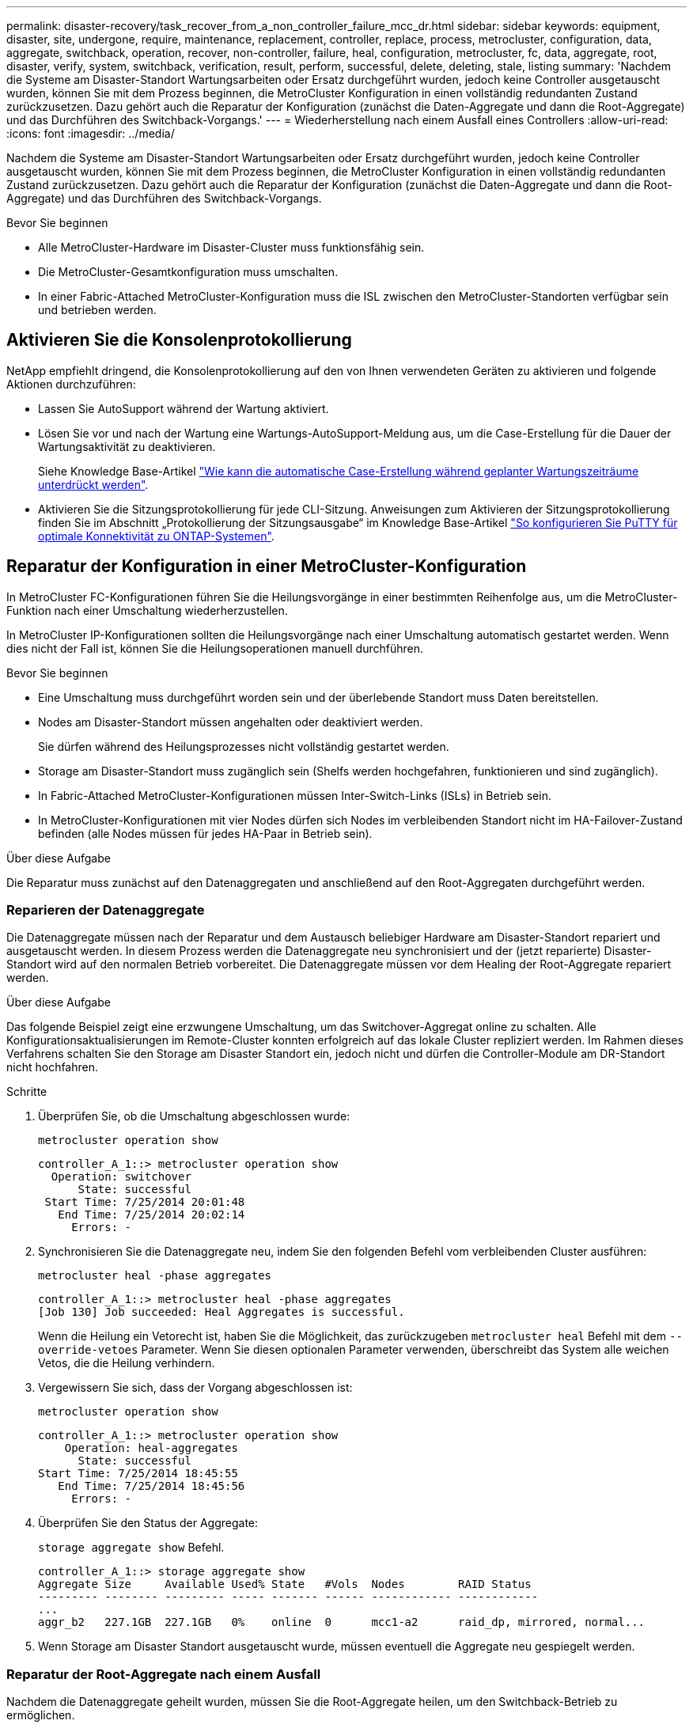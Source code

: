 ---
permalink: disaster-recovery/task_recover_from_a_non_controller_failure_mcc_dr.html 
sidebar: sidebar 
keywords: equipment, disaster, site, undergone, require, maintenance, replacement, controller, replace, process, metrocluster, configuration, data, aggregate, switchback, operation, recover, non-controller, failure, heal, configuration, metrocluster, fc, data, aggregate, root, disaster, verify, system, switchback, verification, result, perform, successful, delete, deleting, stale, listing 
summary: 'Nachdem die Systeme am Disaster-Standort Wartungsarbeiten oder Ersatz durchgeführt wurden, jedoch keine Controller ausgetauscht wurden, können Sie mit dem Prozess beginnen, die MetroCluster Konfiguration in einen vollständig redundanten Zustand zurückzusetzen. Dazu gehört auch die Reparatur der Konfiguration (zunächst die Daten-Aggregate und dann die Root-Aggregate) und das Durchführen des Switchback-Vorgangs.' 
---
= Wiederherstellung nach einem Ausfall eines Controllers
:allow-uri-read: 
:icons: font
:imagesdir: ../media/


[role="lead"]
Nachdem die Systeme am Disaster-Standort Wartungsarbeiten oder Ersatz durchgeführt wurden, jedoch keine Controller ausgetauscht wurden, können Sie mit dem Prozess beginnen, die MetroCluster Konfiguration in einen vollständig redundanten Zustand zurückzusetzen. Dazu gehört auch die Reparatur der Konfiguration (zunächst die Daten-Aggregate und dann die Root-Aggregate) und das Durchführen des Switchback-Vorgangs.

.Bevor Sie beginnen
* Alle MetroCluster-Hardware im Disaster-Cluster muss funktionsfähig sein.
* Die MetroCluster-Gesamtkonfiguration muss umschalten.
* In einer Fabric-Attached MetroCluster-Konfiguration muss die ISL zwischen den MetroCluster-Standorten verfügbar sein und betrieben werden.




== Aktivieren Sie die Konsolenprotokollierung

NetApp empfiehlt dringend, die Konsolenprotokollierung auf den von Ihnen verwendeten Geräten zu aktivieren und folgende Aktionen durchzuführen:

* Lassen Sie AutoSupport während der Wartung aktiviert.
* Lösen Sie vor und nach der Wartung eine Wartungs-AutoSupport-Meldung aus, um die Case-Erstellung für die Dauer der Wartungsaktivität zu deaktivieren.
+
Siehe Knowledge Base-Artikel link:https://kb.netapp.com/Support_Bulletins/Customer_Bulletins/SU92["Wie kann die automatische Case-Erstellung während geplanter Wartungszeiträume unterdrückt werden"^].

* Aktivieren Sie die Sitzungsprotokollierung für jede CLI-Sitzung. Anweisungen zum Aktivieren der Sitzungsprotokollierung finden Sie im Abschnitt „Protokollierung der Sitzungsausgabe“ im Knowledge Base-Artikel link:https://kb.netapp.com/on-prem/ontap/Ontap_OS/OS-KBs/How_to_configure_PuTTY_for_optimal_connectivity_to_ONTAP_systems["So konfigurieren Sie PuTTY für optimale Konnektivität zu ONTAP-Systemen"^].




== Reparatur der Konfiguration in einer MetroCluster-Konfiguration

In MetroCluster FC-Konfigurationen führen Sie die Heilungsvorgänge in einer bestimmten Reihenfolge aus, um die MetroCluster-Funktion nach einer Umschaltung wiederherzustellen.

In MetroCluster IP-Konfigurationen sollten die Heilungsvorgänge nach einer Umschaltung automatisch gestartet werden. Wenn dies nicht der Fall ist, können Sie die Heilungsoperationen manuell durchführen.

.Bevor Sie beginnen
* Eine Umschaltung muss durchgeführt worden sein und der überlebende Standort muss Daten bereitstellen.
* Nodes am Disaster-Standort müssen angehalten oder deaktiviert werden.
+
Sie dürfen während des Heilungsprozesses nicht vollständig gestartet werden.

* Storage am Disaster-Standort muss zugänglich sein (Shelfs werden hochgefahren, funktionieren und sind zugänglich).
* In Fabric-Attached MetroCluster-Konfigurationen müssen Inter-Switch-Links (ISLs) in Betrieb sein.
* In MetroCluster-Konfigurationen mit vier Nodes dürfen sich Nodes im verbleibenden Standort nicht im HA-Failover-Zustand befinden (alle Nodes müssen für jedes HA-Paar in Betrieb sein).


.Über diese Aufgabe
Die Reparatur muss zunächst auf den Datenaggregaten und anschließend auf den Root-Aggregaten durchgeführt werden.



=== Reparieren der Datenaggregate

Die Datenaggregate müssen nach der Reparatur und dem Austausch beliebiger Hardware am Disaster-Standort repariert und ausgetauscht werden. In diesem Prozess werden die Datenaggregate neu synchronisiert und der (jetzt reparierte) Disaster-Standort wird auf den normalen Betrieb vorbereitet. Die Datenaggregate müssen vor dem Healing der Root-Aggregate repariert werden.

.Über diese Aufgabe
Das folgende Beispiel zeigt eine erzwungene Umschaltung, um das Switchover-Aggregat online zu schalten. Alle Konfigurationsaktualisierungen im Remote-Cluster konnten erfolgreich auf das lokale Cluster repliziert werden. Im Rahmen dieses Verfahrens schalten Sie den Storage am Disaster Standort ein, jedoch nicht und dürfen die Controller-Module am DR-Standort nicht hochfahren.

.Schritte
. Überprüfen Sie, ob die Umschaltung abgeschlossen wurde:
+
`metrocluster operation show`

+
[listing]
----
controller_A_1::> metrocluster operation show
  Operation: switchover
      State: successful
 Start Time: 7/25/2014 20:01:48
   End Time: 7/25/2014 20:02:14
     Errors: -
----
. Synchronisieren Sie die Datenaggregate neu, indem Sie den folgenden Befehl vom verbleibenden Cluster ausführen:
+
`metrocluster heal -phase aggregates`

+
[listing]
----
controller_A_1::> metrocluster heal -phase aggregates
[Job 130] Job succeeded: Heal Aggregates is successful.
----
+
Wenn die Heilung ein Vetorecht ist, haben Sie die Möglichkeit, das zurückzugeben `metrocluster heal` Befehl mit dem `--override-vetoes` Parameter. Wenn Sie diesen optionalen Parameter verwenden, überschreibt das System alle weichen Vetos, die die Heilung verhindern.

. Vergewissern Sie sich, dass der Vorgang abgeschlossen ist:
+
`metrocluster operation show`

+
[listing]
----
controller_A_1::> metrocluster operation show
    Operation: heal-aggregates
      State: successful
Start Time: 7/25/2014 18:45:55
   End Time: 7/25/2014 18:45:56
     Errors: -
----
. Überprüfen Sie den Status der Aggregate:
+
`storage aggregate show` Befehl.

+
[listing]
----
controller_A_1::> storage aggregate show
Aggregate Size     Available Used% State   #Vols  Nodes        RAID Status
--------- -------- --------- ----- ------- ------ ------------ ------------
...
aggr_b2   227.1GB  227.1GB   0%    online  0      mcc1-a2      raid_dp, mirrored, normal...
----
. Wenn Storage am Disaster Standort ausgetauscht wurde, müssen eventuell die Aggregate neu gespiegelt werden.




=== Reparatur der Root-Aggregate nach einem Ausfall

Nachdem die Datenaggregate geheilt wurden, müssen Sie die Root-Aggregate heilen, um den Switchback-Betrieb zu ermöglichen.

.Bevor Sie beginnen
Die Datenaggregationsphase des MetroCluster-Heilungsprozesses muss erfolgreich abgeschlossen sein.

.Schritte
. Wechseln Sie die gespiegelten Aggregate zurück:
+
`metrocluster heal -phase root-aggregates`

+
[listing]
----
mcc1A::> metrocluster heal -phase root-aggregates
[Job 137] Job succeeded: Heal Root Aggregates is successful
----
+
Wenn die Heilung ein Vetorecht ist, haben Sie die Möglichkeit, das zurückzugeben `metrocluster heal` Befehl mit dem `--override-vetoes` Parameter. Wenn Sie diesen optionalen Parameter verwenden, überschreibt das System alle weichen Vetos, die die Heilung verhindern.

. Stellen Sie sicher, dass der Heal-Vorgang abgeschlossen ist, indem Sie den folgenden Befehl auf dem Ziel-Cluster ausführen:
+
`metrocluster operation show`

+
[listing]
----

mcc1A::> metrocluster operation show
  Operation: heal-root-aggregates
      State: successful
 Start Time: 7/29/2014 20:54:41
   End Time: 7/29/2014 20:54:42
     Errors: -
----




== Überprüfen, ob das System für einen Wechsel bereit ist

Wenn sich Ihr System bereits im Umschaltzustand befindet, können Sie das verwenden `-simulate` Option, um eine Vorschau der Ergebnisse eines zurückkehrenden Vorgangs anzuzeigen.

.Schritte
. Schalten Sie jedes Controller-Modul am Disaster-Standort ein.
+
[role="tabbed-block"]
====
.Wenn die Nodes ausgeschaltet sind:
--
Schalten Sie die Nodes ein.

--
.Wenn die Eingabeaufforderung des LOADERS für DIE Nodes angezeigt wird:
--
Führen Sie den Befehl aus: `boot_ontap`

--
====
. Überprüfen Sie nach dem Booten des Node, ob die Root-Aggregate gespiegelt sind.
+
[role="tabbed-block"]
====
.Wenn ein Plex fehlschlägt:
--
.. Zerstöre den ausgefallenen Plex:
+
`storage aggregate plex delete -aggregate <aggregate_name> -plex <plex_name>`

.. Stellen Sie die Spiegelbeziehung wieder her, indem Sie den Spiegel neu erstellen:
+
`storage aggregate mirror -aggregate <aggregate-name>`



--
.Wenn ein Plex offline ist:
--
Online der Plex:

`storage aggregate plex online -aggregate <aggregate_name> -plex <plex_name>`

--
.Wenn beide Plexus vorhanden sind:
--
Die Neusynchronisierung wird automatisch gestartet.

--
====
. Simulieren Sie den Switchback-Betrieb:
+
.. Ändern Sie von der Eingabeaufforderung eines verbleibenden Node auf die erweiterte Berechtigungsebene:
+
`set -privilege advanced`

+
Sie müssen mit reagieren `y` Wenn Sie dazu aufgefordert werden, den erweiterten Modus fortzusetzen und die Eingabeaufforderung für den erweiterten Modus (*) anzuzeigen.

.. Führen Sie den Umschalttavorgang mit dem aus `-simulate` Parameter:
+
`metrocluster switchback -simulate`

.. Zurück zur Administratorberechtigungsebene:
+
`set -privilege admin`



. Überprüfen Sie die zurückgegebene Ausgabe.
+
Die Ausgabe zeigt an, ob der Switchback-Betrieb zu Fehlern führen würde.





=== Beispiel für Überprüfungsergebnisse

Das folgende Beispiel zeigt die erfolgreiche Überprüfung eines Switchback-Vorgangs:

[listing]
----
cluster4::*> metrocluster switchback -simulate
  (metrocluster switchback)
[Job 130] Setting up the nodes and cluster components for the switchback operation...DBG:backup_api.c:327:backup_nso_sb_vetocheck : MetroCluster Switch Back
[Job 130] Job succeeded: Switchback simulation is successful.

cluster4::*> metrocluster op show
  (metrocluster operation show)
  Operation: switchback-simulate
      State: successful
 Start Time: 5/15/2014 16:14:34
   End Time: 5/15/2014 16:15:04
     Errors: -

cluster4::*> job show -name Me*
                            Owning
Job ID Name                 Vserver    Node           State
------ -------------------- ---------- -------------- ----------
130    MetroCluster Switchback
                            cluster4
                                       cluster4-01
                                                      Success
       Description: MetroCluster Switchback Job - Simulation
----


== Zurückwechseln

Nachdem Sie die MetroCluster-Konfiguration repariert haben, können Sie den MetroCluster-Switchback-Vorgang ausführen. Der MetroCluster Switchback-Vorgang gibt die Konfiguration wieder in den normalen Betriebsstatus zurück, wobei die Virtual Machines (SVMs) am Disaster-Standort aktiv sind und die Daten aus den lokalen Festplattenpools bereitstellen.

.Bevor Sie beginnen
* Der Disaster Cluster muss erfolgreich auf den verbleibenden Cluster umgeschaltet sein.
* Mit den Daten und den Root-Aggregaten muss eine Reparatur durchgeführt worden sein.
* Die verbleibenden Cluster-Nodes dürfen sich nicht im HA-Failover-Status befinden (alle Nodes müssen für jedes HA-Paar in Betrieb sein).
* Die Controller-Module des Disaster-Site-Standorts müssen vollständig gebootet werden und nicht im HA-Übernahmemodus.
* Das Root-Aggregat muss gespiegelt werden.
* Die Inter-Switch Links (ISLs) müssen online sein.
* Alle erforderlichen Lizenzen müssen auf dem System installiert sein.


.Schritte
. Vergewissern Sie sich, dass sich alle Nodes im Status aktiviert befinden:
+
`metrocluster node show`

+
Im folgenden Beispiel werden die Nodes angezeigt, die sich im Status „aktiviert“ befinden:

+
[listing]
----
cluster_B::>  metrocluster node show

DR                        Configuration  DR
Group Cluster Node        State          Mirroring Mode
----- ------- ----------- -------------- --------- --------------------
1     cluster_A
              node_A_1    configured     enabled   heal roots completed
              node_A_2    configured     enabled   heal roots completed
      cluster_B
              node_B_1    configured     enabled   waiting for switchback recovery
              node_B_2    configured     enabled   waiting for switchback recovery
4 entries were displayed.
----
. Bestätigen Sie, dass die Neusynchronisierung auf allen SVMs abgeschlossen ist:
+
`metrocluster vserver show`

. Überprüfen Sie, ob alle automatischen LIF-Migrationen, die durch die heilenden Vorgänge durchgeführt werden, erfolgreich abgeschlossen sind:
+
`metrocluster check lif show`

. Führen Sie den Wechsel zurück durch, indem Sie den folgenden Befehl von einem beliebigen Node im verbleibenden Cluster aus ausführen.
+
`metrocluster switchback`

. Überprüfen Sie den Fortschritt des Umschalttaschens:
+
`metrocluster show`

+
Der Umkehrvorgang läuft noch, wenn die Ausgabe „Warten auf Umkehren“ anzeigt:

+
[listing]
----
cluster_B::> metrocluster show
Cluster                   Entry Name          State
------------------------- ------------------- -----------
 Local: cluster_B         Configuration state configured
                          Mode                switchover
                          AUSO Failure Domain -
Remote: cluster_A         Configuration state configured
                          Mode                waiting-for-switchback
                          AUSO Failure Domain -
----
+
Der Umschalttavorgang ist abgeschlossen, wenn der Ausgang „Normal“ anzeigt:

+
[listing]
----
cluster_B::> metrocluster show
Cluster                   Entry Name          State
------------------------- ------------------- -----------
 Local: cluster_B         Configuration state configured
                          Mode                normal
                          AUSO Failure Domain -
Remote: cluster_A         Configuration state configured
                          Mode                normal
                          AUSO Failure Domain -
----
+
Wenn ein Wechsel zurückgreift und lange dauert, können Sie den Status von Basisplänen prüfen, indem Sie den folgenden Befehl auf der erweiterten Berechtigungsebene verwenden.

+
`metrocluster config-replication resync-status show`

. Wiederherstellung beliebiger SnapMirror oder SnapVault Konfigurationen
+
In ONTAP 8.3 müssen Sie nach dem Wechsel zum MetroCluster eine verlorene SnapMirror Konfiguration manuell wiederherstellen. In ONTAP 9.0 und höher wird die Beziehung automatisch wiederhergestellt.





== Überprüfen eines erfolgreichen Umschalttasches

Nach dem Wechsel zurück möchten Sie sicherstellen, dass alle Aggregate und Storage Virtual Machines (SVMs) zurück und wieder online geschaltet werden.

.Schritte
. Vergewissern Sie sich, dass die Switched-Data-Aggregate zurückgeschaltet sind:
+
`storage aggregate show`

+
Im folgenden Beispiel ist aggr_b2 an Knoten B2 zurückgeschaltet:

+
[listing]
----
node_B_1::> storage aggregate show
Aggregate     Size Available Used% State   #Vols  Nodes            RAID Status
--------- -------- --------- ----- ------- ------ ---------------- ------------
...
aggr_b2    227.1GB   227.1GB    0% online       0 node_B_2   raid_dp,
                                                                   mirrored,
                                                                   normal

node_A_1::> aggr show
Aggregate     Size Available Used% State   #Vols  Nodes            RAID Status
--------- -------- --------- ----- ------- ------ ---------------- ------------
...
aggr_b2          -         -     - unknown      - node_A_1
----
+
Wenn am Katastrophenstandort nicht gespiegelte Aggregate enthalten sind und die nicht gespiegelten Aggregate nicht mehr vorhanden sind, wird das Aggregat möglicherweise einen „unbekannten“ Zustand in der Ausgabe des angezeigt `storage aggregate show` Befehl. Wenden Sie sich an den technischen Support, um veraltete Einträge für nicht gespiegelte Aggregate zu entfernen und den Knowledge Base-Artikel zu verweisen link:https://kb.netapp.com/Advice_and_Troubleshooting/Data_Protection_and_Security/MetroCluster/How_to_remove_stale_unmirrored_aggregate_entries_in_a_MetroCluster_following_disaster_where_storage_was_lost["Wie entfernt man veraltete, nicht gespiegelte Aggregate Einträge in einer MetroCluster nach dem Zwischenfall, bei dem Speicher verloren ging."^]

. Vergewissern Sie sich, dass alle SVMs mit synchronen Zielen im verbleibenden Cluster inaktiv sind (mit dem Betriebsstatus „`stopped`“):
+
`vserver show -subtype sync-destination`

+
[listing]
----
node_B_1::> vserver show -subtype sync-destination
                                 Admin    Operational  Root
Vserver       Type    Subtype    State    State        Volume    Aggregate
-----------   ------- ---------- -------- ----------   --------  ----------
...
cluster_A-vs1a-mc data sync-destination
                               running    stopped    vs1a_vol   aggr_b2

----
+
Für Sync-Ziel-Aggregate in der MetroCluster-Konfiguration wurde das Suffix „`-mc`“ automatisch an ihren Namen angehängt, um sie zu identifizieren.

. Überprüfen Sie, ob die SVMs im Disaster-Cluster mit synchronisierten Quellen betriebsbereit sind:
+
`vserver show -subtype sync-source`

+
[listing]
----
node_A_1::> vserver show -subtype sync-source
                                  Admin    Operational  Root
Vserver        Type    Subtype    State    State        Volume     Aggregate
-----------    ------- ---------- -------- ----------   --------   ----------
...
vs1a           data    sync-source
                                  running  running    vs1a_vol  aggr_b2

----
. Vergewissern Sie sich, dass die Switch-Back-Vorgänge erfolgreich waren:
+
`metrocluster operation show`



|===


| Wenn die Befehlsausgabe angezeigt wird... | Dann... 


 a| 
Dass der Betriebszustand zurückwechseln erfolgreich ist.
 a| 
Der Switch-Back-Vorgang ist abgeschlossen, und Sie können den Betrieb des Systems fortsetzen.



 a| 
Dass der zurückwechseln Betrieb oder `switchback-continuation-agent` Der Vorgang ist teilweise erfolgreich.
 a| 
Führen Sie den vorgeschlagenen Fix aus, der in der Ausgabe des angegeben ist `metrocluster operation show` Befehl.

|===
.Nachdem Sie fertig sind
Sie müssen die vorherigen Abschnitte wiederholen, um den Umschalter in die entgegengesetzte Richtung auszuführen. Wenn Site_A die Umschaltung von Site_B durchgeführt hat, muss Site_B die Umschaltung von Site_A durchführen



== Löschen von veralteten Aggregat-Auflistungen nach dem Wechsel zurück

Unter Umständen nach dem Wechsel zurück können Sie feststellen, dass _veraltete_ Aggregate vorhanden sind. Veraltete Aggregate sind Aggregate, die aus ONTAP entfernt wurden, deren Informationen jedoch auf der Festplatte gespeichert bleiben. Veraltete Aggregate werden mit dem angezeigt `nodeshell aggr status -r` Befehl, aber nicht mit dem `storage aggregate show` Befehl. Sie können diese Datensätze so löschen, dass sie nicht mehr angezeigt werden.

.Über diese Aufgabe
Veraltete Aggregate können auftreten, wenn Sie Aggregate verschoben haben, während die MetroCluster Konfiguration in der Umschaltung war. Beispiel:

. Standort A schaltet zu Standort B. um
. Sie löschen die Spiegelung für ein Aggregat und verschieben das Aggregat zur Lastverteilung von Node_B_1 auf Node_B_2.
. Sie führen Aggregatheilung aus.


Zu diesem Zeitpunkt erscheint ein veralteten Aggregat auf Node_B_1, obwohl das eigentliche Aggregat von diesem Node gelöscht wurde. Dieses Aggregat erscheint in der Ausgabe der `nodeshell aggr status -r` Befehl. Er wird nicht in der Ausgabe von angezeigt `storage aggregate show` Befehl.

. Vergleichen Sie die Ausgabe der folgenden Befehle:
+
`storage aggregate show`

+
`run local aggr status -r`

+
Veraltete Aggregate werden im angezeigt `run local aggr status -r` Ausgabe, aber nicht im `storage aggregate show` Ausgabe: Beispielsweise könnte das folgende Aggregat im angezeigt werden `run local aggr status -r` Ausgabe:

+
[listing]
----

Aggregate aggr05 (failed, raid_dp, partial) (block checksums)
Plex /aggr05/plex0 (offline, failed, inactive)
  RAID group /myaggr/plex0/rg0 (partial, block checksums)

 RAID Disk Device  HA  SHELF BAY CHAN Pool Type  RPM  Used (MB/blks)  Phys (MB/blks)
 --------- ------  ------------- ---- ---- ----  ----- --------------  --------------
 dparity   FAILED          N/A                        82/ -
 parity    0b.5    0b    -   -   SA:A   0 VMDISK  N/A 82/169472      88/182040
 data      FAILED          N/A                        82/ -
 data      FAILED          N/A                        82/ -
 data      FAILED          N/A                        82/ -
 data      FAILED          N/A                        82/ -
 data      FAILED          N/A                        82/ -
 data      FAILED          N/A                        82/ -
 Raid group is missing 7 disks.
----
. Entfernen des veralteten Aggregats:
+
.. Ändern Sie von der Eingabeaufforderung eines Node auf die erweiterte Berechtigungsebene:
+
`set -privilege advanced`

+
Sie müssen mit reagieren `y` Wenn Sie dazu aufgefordert werden, den erweiterten Modus fortzusetzen und die Eingabeaufforderung für den erweiterten Modus (*) anzuzeigen.

.. Entfernen des veralteten Aggregats:
+
`aggregate remove-stale-record -aggregate aggregate_name`

.. Zurück zur Administratorberechtigungsebene:
+
`set -privilege admin`



. Bestätigen Sie, dass der veraltete Aggregatdatensatz entfernt wurde:
+
`run local aggr status -r`


